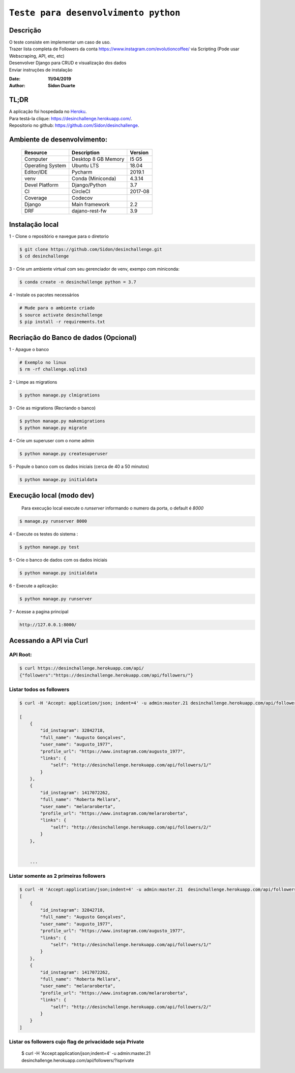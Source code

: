 #########################################
``Teste para desenvolvimento python``
#########################################


Descrição
***********

| O teste consiste em implementar um caso de uso.
| Trazer lista completa de Followers da conta https://www.instagram.com/evolutioncoffee/ via Scripting (Pode usar Webscraping, API, etc, etc)
| Desenvolver Django para CRUD e visualização dos dados
| Enviar instruções de instalação


:Date: **11/04/2019**
:Author: **Sidon Duarte**

TL;DR
*******
| A aplicação foi hospedada no `Heroku <http://www.heroku.com>`_.
| Para testá-la clique: https://desinchallenge.herokuapp.com/.
| Repositorio no github: https://github.com/Sidon/desinchallenge.

Ambiente de desenvolvimento:
****************************

    +-------------------+---------------------------+------------+
    | Resource          | Description               | Version    |
    +===================+===========================+============+
    | Computer          | Desktop 8 GB Memory       | I5 G5      |
    +-------------------+---------------------------+------------+
    | Operating System  | Ubuntu  LTS               | 18.04      |
    +-------------------+---------------------------+------------+
    | Editor/IDE        | Pycharm                   | 2019.1     |
    +-------------------+---------------------------+------------+
    | venv              | Conda (Miniconda)         | 4.3.14     |
    +-------------------+---------------------------+------------+
    | Devel Platform    + Django/Python             | 3.7        |
    +-------------------+---------------------------+------------+
    | CI                | CircleCI                  | 2017-08    |
    +-------------------+---------------------------+------------+
    | Coverage          | Codecov                   |            |
    +-------------------+---------------------------+------------+
    | Django            | Main framework            | 2.2        |
    +-------------------+---------------------------+------------+
    | DRF               | dajano-rest-fw            |  3.9       |
    +-------------------+---------------------------+------------+


Instalação local
****************

1 - Clone o repositório e navegue para o diretorio

.. code-block::

    $ git clone https://github.com/Sidon/desinchallenge.git
    $ cd desinchallenge


3 - Crie um ambiente virtual com seu gerenciador de venv, exempo com miniconda:

.. code-block::

    $ conda create -n desinchallenge python = 3.7


4 - Instale os pacotes necessários

.. code-block::

    # Mude para o ambiente criado
    $ source activate desinchallenge
    $ pip install -r requirements.txt


Recriação do Banco de dados (Opcional)
**************************************

1 - Apague o banco

.. code-block::

    # Exemplo no linux
    $ rm -rf challenge.sqlite3

2 - Limpe as migrations

.. code-block::

    $ python manage.py clmigrations

3 - Crie as migrations (Recriando o banco)

.. code-block::

    $ python manage.py makemigrations
    $ python manage.py migrate

4 - Crie um superuser com o nome admin

.. code-block::

    $ python manage.py createsuperuser

5 - Popule o banco com os dados iniciais (cerca de 40 a 50 minutos)

.. code-block::

    $ python manage.py initialdata


Execução local (modo dev)
*************************

    Para execução local execute o `runserver` informando o numero da porta, o default é `8000`

.. code-block::

    $ manage.py runserver 8000



4 - Execute os testes do sistema :

.. code-block::

    $ python manage.py test

5 -  Crie o banco de dados com os dados iniciais

.. code-block::

    $ python manage.py initialdata


6 -  Execute a aplicação:

.. code-block::

    $ python manage.py runserver

7 -  Acesse a pagina principal

.. code-block::

    http://127.0.0.1:8000/


Acessando a API via Curl
*************************

API Root:
============

.. code-block::


    $ curl https://desinchallenge.herokuapp.com/api/
    {"followers":"https://desinchallenge.herokuapp.com/api/followers/"}


Listar todos os followers
=========================


.. code-block::

    $ curl -H 'Accept: application/json; indent=4' -u admin:master.21 desinchallenge.herokuapp.com/api/followers/

    [
        {
            "id_instagram": 32842718,
            "full_name": "Augusto Gonçalves",
            "user_name": "augusto_1977",
            "profile_url": "https://www.instagram.com/augusto_1977",
            "links": {
                "self": "http://desinchallenge.herokuapp.com/api/followers/1/"
            }
        },
        {
            "id_instagram": 1417072262,
            "full_name": "Roberta Mellara",
            "user_name": "melararoberta",
            "profile_url": "https://www.instagram.com/melararoberta",
            "links": {
                "self": "http://desinchallenge.herokuapp.com/api/followers/2/"
            }
        },


        ...


Listar somente as 2 primeiras followers
=======================================

.. code-block::

    $ curl -H 'Accept:application/json;indent=4' -u admin:master.21  desinchallenge.herokuapp.com/api/followers/?limit=2
    [
        {
            "id_instagram": 32842718,
            "full_name": "Augusto Gonçalves",
            "user_name": "augusto_1977",
            "profile_url": "https://www.instagram.com/augusto_1977",
            "links": {
                "self": "http://desinchallenge.herokuapp.com/api/followers/1/"
            }
        },
        {
            "id_instagram": 1417072262,
            "full_name": "Roberta Mellara",
            "user_name": "melararoberta",
            "profile_url": "https://www.instagram.com/melararoberta",
            "links": {
                "self": "http://desinchallenge.herokuapp.com/api/followers/2/"
            }
        }
    ]



Listar os followers cujo flag de privacidade seja Private
=========================================================

    $ curl -H 'Accept:application/json;indent=4' -u admin:master.21  desinchallenge.herokuapp.com/api/followers/?isprivate
